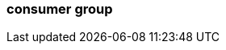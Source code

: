 === consumer group
:term-name: consumer group
:hover-text: A set of consumers that cooperate to read data for better scalability. As group members arrive and leave, partitions are re-assigned so each member receives a proportional share.
:category: Redpanda